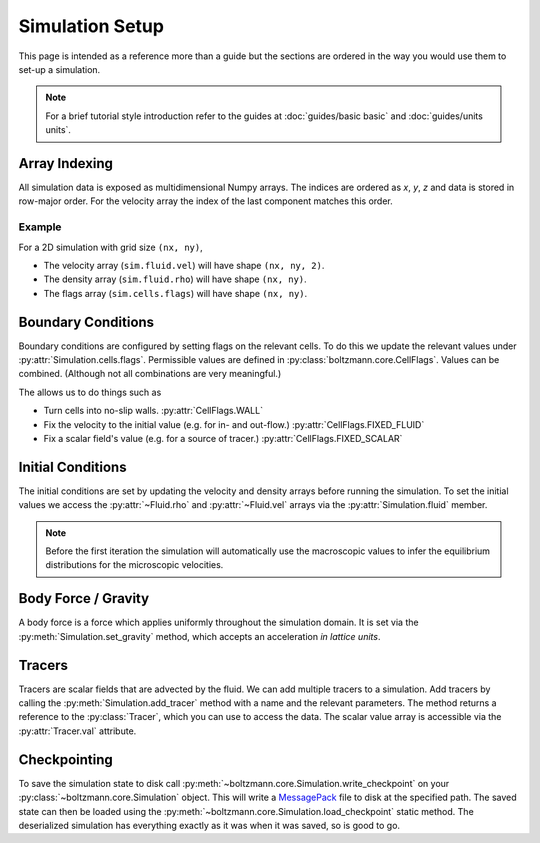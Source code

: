 Simulation Setup
================

This page is intended as a reference more than a guide but the sections are ordered in the way you would use them to set-up a simulation.

.. note::

    For a brief tutorial style introduction refer to the guides at :doc:`guides/basic basic` and :doc:`guides/units units`.


Array Indexing
--------------

All simulation data is exposed as multidimensional Numpy arrays. 
The indices are ordered as *x*, *y*, *z* and data is stored in row-major order.
For the velocity array the index of the last component matches this order.

Example
^^^^^^^

For a 2D simulation with grid size ``(nx, ny)``, 

- The velocity array (``sim.fluid.vel``) will have shape ``(nx, ny, 2)``.
- The density array (``sim.fluid.rho``) will have shape ``(nx, ny)``.
- The flags array (``sim.cells.flags``) will have shape ``(nx, ny)``.

Boundary Conditions
-------------------

Boundary conditions are configured by setting flags on the relevant cells.
To do this we update the relevant values under :py:attr:`Simulation.cells.flags`.
Permissible values are defined in :py:class:`boltzmann.core.CellFlags`.
Values can be combined. (Although not all combinations are very meaningful.)

The allows us to do things such as 

- Turn cells into no-slip walls.  :py:attr:`CellFlags.WALL`
- Fix the velocity to the initial value (e.g. for in- and out-flow.) :py:attr:`CellFlags.FIXED_FLUID`
- Fix a scalar field's value (e.g. for a source of tracer.) :py:attr:`CellFlags.FIXED_SCALAR`

Initial Conditions
------------------

The initial conditions are set by updating the velocity and density arrays before running the simulation.
To set the initial values we access the :py:attr:`~Fluid.rho` and :py:attr:`~Fluid.vel` arrays via the :py:attr:`Simulation.fluid` member.

.. note::
    
    Before the first iteration the simulation will automatically use the macroscopic values to infer the equilibrium distributions for the microscopic velocities.

Body Force / Gravity
--------------------

A body force is a force which applies uniformly throughout the simulation domain.
It is set via the :py:meth:`Simulation.set_gravity` method, which accepts an acceleration *in lattice units*.

Tracers
-------

Tracers are scalar fields that are advected by the fluid.
We can add multiple tracers to a simulation.
Add tracers by calling the :py:meth:`Simulation.add_tracer` method with a name and the relevant parameters.
The method returns a reference to the :py:class:`Tracer`, which you can use to access the data.
The scalar value array is accessible via the :py:attr:`Tracer.val` attribute.

Checkpointing
-------------

To save the simulation state to disk call :py:meth:`~boltzmann.core.Simulation.write_checkpoint` on your :py:class:`~boltzmann.core.Simulation` object.
This will write a `MessagePack <https://msgpack.org/index.html>`_ file to disk at the specified path.
The saved state can then be loaded using the :py:meth:`~boltzmann.core.Simulation.load_checkpoint` static method.
The deserialized simulation has everything exactly as it was when it was saved, so is good to go.
